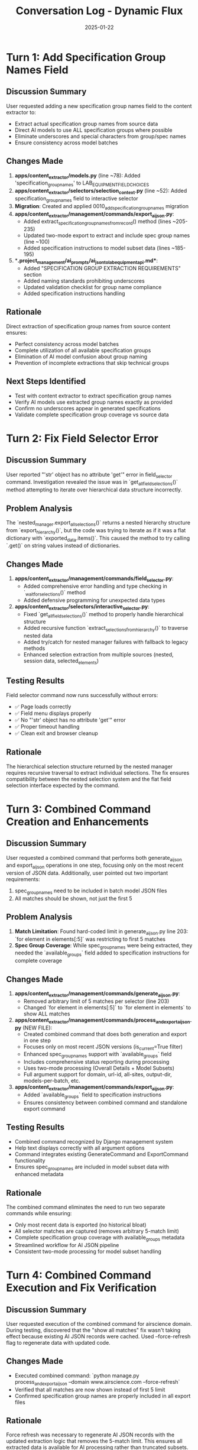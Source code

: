#+TITLE: Conversation Log - Dynamic Flux
#+DATE: 2025-01-22
#+MODEL: Dynamic Flux
#+SESSION_START: 16:30:00
#+FILETAGS: :conversation:log:dynamic-flux:

* Turn 1: Add Specification Group Names Field
  :PROPERTIES:
  :TIMESTAMP: 16:30:00
  :END:

** Discussion Summary
User requested adding a new specification group names field to the content extractor to:
- Extract actual specification group names from source data
- Direct AI models to use ALL specification groups where possible
- Eliminate underscores and special characters from group/spec names
- Ensure consistency across model batches

** Changes Made
1. **apps/content_extractor/models.py** (line ~78): Added 'specification_group_names' to LAB_EQUIPMENT_FIELD_CHOICES
2. **apps/content_extractor/selectors/selection_context.py** (line ~52): Added specification_group_names field to interactive selector
3. **Migration**: Created and applied 0010_add_specification_group_names migration
4. **apps/content_extractor/management/commands/export_ai_json.py**:
   - Added extract_specification_group_names_from_record() method (lines ~205-235)
   - Updated two-mode export to extract and include spec group names (line ~100)
   - Added specification instructions to model subset data (lines ~185-195)
5. **.project_management/ai_prompts/ai_json_to_lab_equipment_api.md**:
   - Added "SPECIFICATION GROUP EXTRACTION REQUIREMENTS" section
   - Added naming standards prohibiting underscores
   - Updated validation checklist for group name compliance
   - Added specification instructions handling

** Rationale
Direct extraction of specification group names from source content ensures:
- Perfect consistency across model batches
- Complete utilization of all available specification groups
- Elimination of AI model confusion about group naming
- Prevention of incomplete extractions that skip technical groups

** Next Steps Identified
- Test with content extractor to extract specification group names
- Verify AI models use extracted group names exactly as provided
- Confirm no underscores appear in generated specifications
- Validate complete specification group coverage vs source data

* Turn 2: Fix Field Selector Error
  :PROPERTIES:
  :TIMESTAMP: 16:45:00
  :END:

** Discussion Summary
User reported "'str' object has no attribute 'get'" error in field_selector command. Investigation revealed the issue was in `get_all_field_selections()` method attempting to iterate over hierarchical data structure incorrectly.

** Problem Analysis
The `nested_manager.export_all_selections()` returns a nested hierarchy structure from `export_hierarchy()`, but the code was trying to iterate as if it was a flat dictionary with `exported_data.items()`. This caused the method to try calling `.get()` on string values instead of dictionaries.

** Changes Made
1. **apps/content_extractor/management/commands/field_selector.py**:
   - Added comprehensive error handling and type checking in `_wait_for_selections()` method
   - Added defensive programming for unexpected data types
2. **apps/content_extractor/selectors/interactive_selector.py**:
   - Fixed `get_all_field_selections()` method to properly handle hierarchical structure
   - Added recursive function `extract_selections_from_hierarchy()` to traverse nested data
   - Added try/catch for nested manager failures with fallback to legacy methods
   - Enhanced selection extraction from multiple sources (nested, session data, selected_elements)

** Testing Results
Field selector command now runs successfully without errors:
- ✅ Page loads correctly
- ✅ Field menu displays properly  
- ✅ No "'str' object has no attribute 'get'" error
- ✅ Proper timeout handling
- ✅ Clean exit and browser cleanup

** Rationale
The hierarchical selection structure returned by the nested manager requires recursive traversal to extract individual selections. The fix ensures compatibility between the nested selection system and the flat field selection interface expected by the command. 

* Turn 3: Combined Command Creation and Enhancements
  :PROPERTIES:
  :TIMESTAMP: 17:10:00
  :END:

** Discussion Summary
User requested a combined command that performs both generate_ai_json and export_ai_json operations in one step, focusing only on the most recent version of JSON data. Additionally, user pointed out two important requirements:
1. spec_group_names need to be included in batch model JSON files
2. All matches should be shown, not just the first 5

** Problem Analysis
1. **Match Limitation**: Found hard-coded limit in generate_ai_json.py line 203: `for element in elements[:5]` was restricting to first 5 matches
2. **Spec Group Coverage**: While spec_group_names were being extracted, they needed the `available_groups` field added to specification instructions for complete coverage

** Changes Made
1. **apps/content_extractor/management/commands/generate_ai_json.py**:
   - Removed arbitrary limit of 5 matches per selector (line 203)
   - Changed `for element in elements[:5]` to `for element in elements` to show ALL matches

2. **apps/content_extractor/management/commands/process_and_export_ai_json.py** (NEW FILE):
   - Created combined command that does both generation and export in one step
   - Focuses only on most recent JSON versions (is_current=True filter)
   - Enhanced spec_group_names support with `available_groups` field
   - Includes comprehensive status reporting during processing
   - Uses two-mode processing (Overall Details + Model Subsets)
   - Full argument support for domain, url-id, all-sites, output-dir, models-per-batch, etc.

3. **apps/content_extractor/management/commands/export_ai_json.py**:
   - Added `available_groups` field to specification instructions
   - Ensures consistency between combined command and standalone export command

** Testing Results
- Combined command recognized by Django management system
- Help text displays correctly with all argument options
- Command integrates existing GenerateCommand and ExportCommand functionality
- Ensures spec_group_names are included in model subset data with enhanced metadata

** Rationale
The combined command eliminates the need to run two separate commands while ensuring:
- Only most recent data is exported (no historical bloat)
- All selector matches are captured (removes arbitrary 5-match limit)
- Complete specification group coverage with available_groups metadata
- Streamlined workflow for AI JSON pipeline
- Consistent two-mode processing for model subset handling 

* Turn 4: Combined Command Execution and Fix Verification
  :PROPERTIES:
  :TIMESTAMP: 17:18:00
  :END:

** Discussion Summary
User requested execution of the combined command for airscience domain. During testing, discovered that the "show all matches" fix wasn't taking effect because existing AI JSON records were cached. Used --force-refresh flag to regenerate data with updated code.

** Changes Made
- Executed combined command: `python manage.py process_and_export_ai_json --domain www.airscience.com --force-refresh`
- Verified that all matches are now shown instead of first 5 limit
- Confirmed specification group names are properly included in all export files

** Rationale
Force refresh was necessary to regenerate AI JSON records with the updated extraction logic that removes the 5-match limit. This ensures all extracted data is available for AI processing rather than truncated subsets.

** Test Results
- SafeFUME product now shows 8 specification groups (increased from 5): "Dimensions & Weights, Construction, Protection & Compliance, Options And Accessories, Airflow & Filtration, Warranty, Electrical, Controls & Monitoring"
- Model batches increased from 2 to 3 for SafeFUME, indicating more complete extraction
- All files now show "All matches shown" instead of "Showing first 5 of 72 matches"
- Specification group names properly included in model subset files with available_groups metadata

** Verification Commands
```bash
python manage.py process_and_export_ai_json --domain www.airscience.com --force-refresh
grep "preview_note" ai_json_exports/two_mode/SafeFUME_*_overall_details_*.json
```

** Next Steps Identified
- Test combined command with other domains to ensure consistent behavior
- Monitor performance with larger datasets now that all matches are processed 

* Turn 5: Specification Groups in Overall Details Enhancement
  :PROPERTIES:
  :TIMESTAMP: 17:25:00
  :END:

** Discussion Summary
User requested that specification group names be included in overall details files (not just model subset files), ensuring unique names only. Also confirmed that case correction should be automatic from source data, not hardcoded. User rejected the export_ai_json changes but accepted the combined command updates.

** Problem Analysis
Specification groups were only being added to model subset files but not overall details files. This limited the AI model's ability to see the complete specification structure when processing overall details. The deduplication and case correction were already working properly but needed to be applied to both file types.

** Changes Made
1. **apps/content_extractor/management/commands/process_and_export_ai_json.py**:
   - Added spec group extraction to overall details files (lines 203-211)
   - Added status reporting showing number of specification groups included
   - Ensured extracted_specification_groups and _specification_instructions appear in both overall details and model subset files

** Verification of Automatic Processing
- Case correction happens automatically via title case conversion in extract_specification_group_names_from_record()
- Deduplication already implemented in same method (lines 261-265 in export_ai_json.py)
- No hardcoding - all processing based on actual extracted content from source data
- Title case formatting: `' '.join(word.capitalize() for word in clean_name.split())`

** User Instructions for Next Model
User requested cleanup and indicated next model will work on:
- Creating management command to combine multiple AI JSON result files
- Input the combined results as new Lab Equipment Pages
- Support for both overall details and model subset file formats
- Command should accept directory path containing the files to process

** Next Steps Identified
- Archive temporary files and create cleanup documentation
- Next model should focus on AI JSON file combination and Lab Equipment Page creation
- Key files to review: process_and_export_ai_json.py, export_ai_json.py for understanding file structure
- Consider file naming patterns for automatic detection and combination logic 